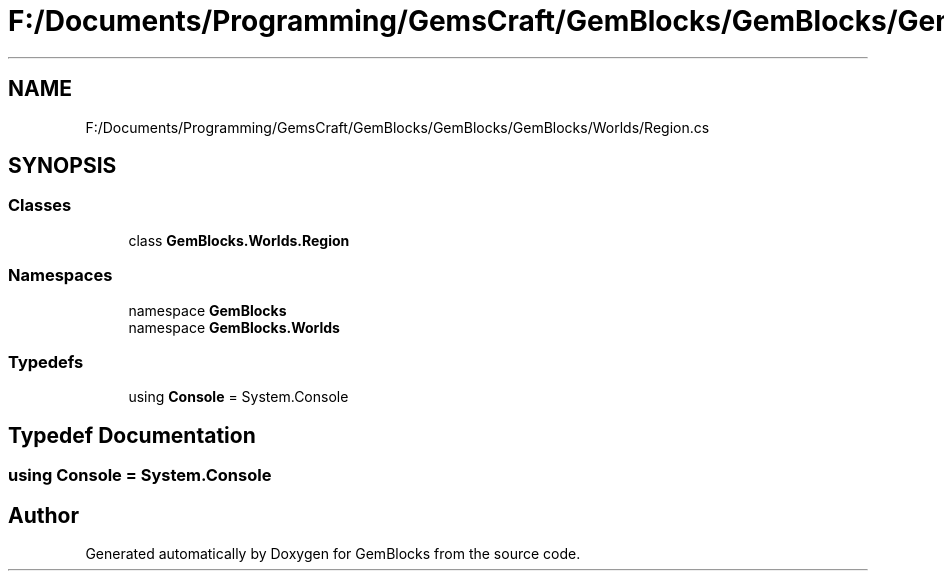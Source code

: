 .TH "F:/Documents/Programming/GemsCraft/GemBlocks/GemBlocks/GemBlocks/Worlds/Region.cs" 3 "Thu Dec 19 2019" "GemBlocks" \" -*- nroff -*-
.ad l
.nh
.SH NAME
F:/Documents/Programming/GemsCraft/GemBlocks/GemBlocks/GemBlocks/Worlds/Region.cs
.SH SYNOPSIS
.br
.PP
.SS "Classes"

.in +1c
.ti -1c
.RI "class \fBGemBlocks\&.Worlds\&.Region\fP"
.br
.in -1c
.SS "Namespaces"

.in +1c
.ti -1c
.RI "namespace \fBGemBlocks\fP"
.br
.ti -1c
.RI "namespace \fBGemBlocks\&.Worlds\fP"
.br
.in -1c
.SS "Typedefs"

.in +1c
.ti -1c
.RI "using \fBConsole\fP = System\&.Console"
.br
.in -1c
.SH "Typedef Documentation"
.PP 
.SS "using \fBConsole\fP =  System\&.Console"

.SH "Author"
.PP 
Generated automatically by Doxygen for GemBlocks from the source code\&.
